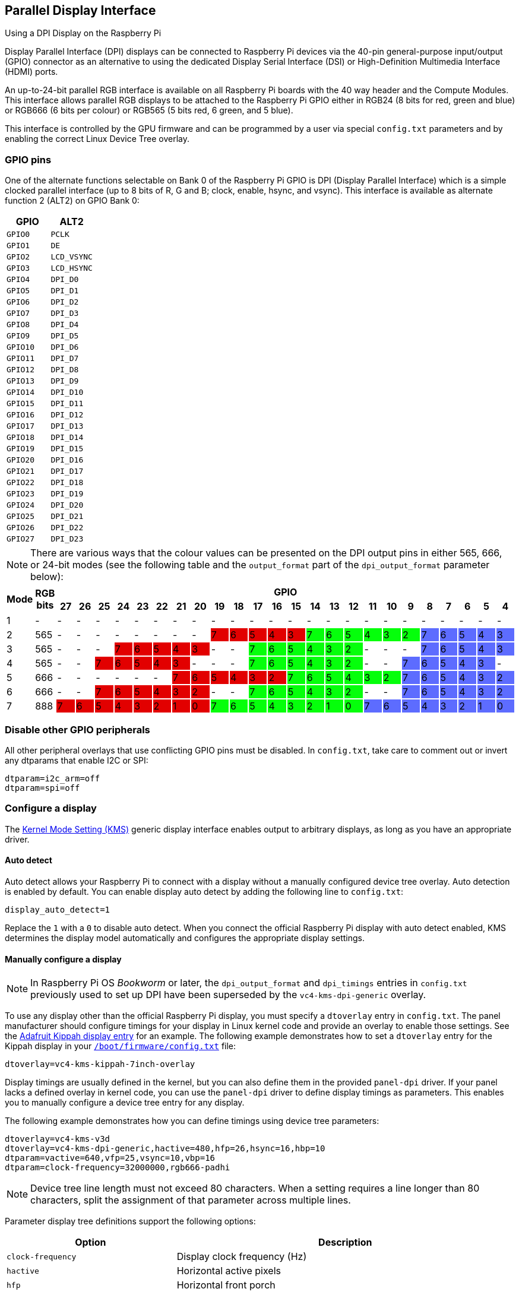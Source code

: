 == Parallel Display Interface

[.whitepaper, title="Using a DPI Display on the Raspberry Pi", subtitle="", link=https://pip.raspberrypi.com/categories/685-whitepapers-app-notes/documents/RP-003471-WP/Using-a-DPI-display.pdf]
****
Display Parallel Interface (DPI) displays can be connected to Raspberry Pi devices via the 40-pin general-purpose input/output (GPIO) connector as an alternative to using the dedicated Display Serial Interface (DSI) or High-Definition Multimedia Interface (HDMI) ports.
****

An up-to-24-bit parallel RGB interface is available on all Raspberry Pi boards with the 40 way header and the Compute Modules. This interface allows parallel RGB displays to be attached to the Raspberry Pi GPIO either in RGB24 (8 bits for red, green and blue) or RGB666 (6 bits per colour) or RGB565 (5 bits red, 6 green, and 5 blue).

This interface is controlled by the GPU firmware and can be programmed by a user via special `config.txt` parameters and by enabling the correct Linux Device Tree overlay.

=== GPIO pins

One of the alternate functions selectable on Bank 0 of the Raspberry Pi GPIO is DPI (Display Parallel Interface) which is a simple clocked parallel interface (up to 8 bits of R, G and B; clock, enable, hsync, and vsync). This interface is available as alternate function 2 (ALT2) on GPIO Bank 0:

[cols="1m,1m"]
|===
|GPIO |ALT2

|GPIO0
|PCLK

|GPIO1
|DE

|GPIO2
|LCD_VSYNC

|GPIO3
|LCD_HSYNC

|GPIO4
|DPI_D0

|GPIO5
|DPI_D1

|GPIO6
|DPI_D2

|GPIO7
|DPI_D3

|GPIO8
|DPI_D4

|GPIO9
|DPI_D5

|GPIO10
|DPI_D6

|GPIO11
|DPI_D7

|GPIO12
|DPI_D8

|GPIO13
|DPI_D9

|GPIO14
|DPI_D10

|GPIO15
|DPI_D11

|GPIO16
|DPI_D12

|GPIO17
|DPI_D13

|GPIO18
|DPI_D14

|GPIO19
|DPI_D15

|GPIO20
|DPI_D16

|GPIO21
|DPI_D17

|GPIO22
|DPI_D18

|GPIO23
|DPI_D19

|GPIO24
|DPI_D20

|GPIO25
|DPI_D21

|GPIO26
|DPI_D22

|GPIO27
|DPI_D23
|===

NOTE: There are various ways that the colour values can be presented on the DPI output pins in either 565, 666, or 24-bit modes (see the following table and the `output_format` part of the `dpi_output_format` parameter below):

[cols="1,1,^1,1,1,1,1,1,1,1,1,1,1,1,1,1,1,1,1,1,1,1,1,1,1,1"]
|===
.2+h|*Mode* .2+h|*RGB bits* 24+h|*GPIO*
h|*27* h|*26* h|*25* h|*24* h|*23* h|*22* h|*21* h|*20* h|*19* h|*18* h|*17* h|*16* h|*15* h|*14* h|*13* h|*12* h|*11* h|*10* h|*9* h|*8* h|*7* h|*6* h|*5* h|*4*

|1
{set:cellbgcolor:!}
|-
|-
|-
|-
|-
|-
|-
|-
|-
|-
|-
|-
|-
|-
|-
|-
|-
|-
|-
|-
|-
|-
|-
|-
|-

|2
|565
|-
|-
|-
|-
|-
|-
|-
|-
|7
{set:cellbgcolor:#E20000}
|6
|5
|4
|3
|7
{set:cellbgcolor:#05FF0B}
|6
|5
|4
|3
|2
|7
{set:cellbgcolor:#5D6CFF}
|6
|5
|4
|3

|3
{set:cellbgcolor:!}
|565
|-
|-
|-
|7
{set:cellbgcolor:#E20000}
|6
|5
|4
|3
|-
{set:cellbgcolor:!}
|-
|7
{set:cellbgcolor:#05FF0B}
|6
|5
|4
|3
|2
|-
{set:cellbgcolor:!}
|-
|-
|7
{set:cellbgcolor:#5D6CFF}
|6
|5
|4
|3

|4
{set:cellbgcolor:!}
|565
|-
|-
|7
{set:cellbgcolor:#E20000}
|6
|5
|4
|3
|-
{set:cellbgcolor:!}
|-
|-
|7
{set:cellbgcolor:#05FF0B}
|6
|5
|4
|3
|2
|-
{set:cellbgcolor:!}
|-
|7
{set:cellbgcolor:#5D6CFF}
|6
|5
|4
|3
|-
{set:cellbgcolor:!}

|5
|666
|-
|-
|-
|-
|-
|-
|7
{set:cellbgcolor:#E20000}
|6
|5
|4
|3
|2
|7
{set:cellbgcolor:#05FF0B}
|6
|5
|4
|3
|2
|7
{set:cellbgcolor:#5D6CFF}
|6
|5
|4
|3
|2

|6
{set:cellbgcolor:!}
|666
|-
|-
|7
{set:cellbgcolor:#E20000}
|6
|5
|4
|3
|2
|-
{set:cellbgcolor:!}
|-
|7
{set:cellbgcolor:#05FF0B}
|6
|5
|4
|3
|2
|-
{set:cellbgcolor:!}
|-
|7
{set:cellbgcolor:#5D6CFF}
|6
|5
|4
|3
|2

|7
{set:cellbgcolor:!}
|888
|7
{set:cellbgcolor:#E20000}
|6
|5
|4
|3
|2
|1
|0
|7
{set:cellbgcolor:#05FF0B}
|6
|5
|4
|3
|2
|1
|0
|7
{set:cellbgcolor:#5D6CFF}
|6
|5
|4
|3
|2
|1
|0

|===
{set:cellbgcolor:!}

=== Disable other GPIO peripherals

All other peripheral overlays that use conflicting GPIO pins must be disabled. In `config.txt`, take care to comment out or invert any dtparams that enable I2C or SPI:

[source,ini]
----
dtparam=i2c_arm=off
dtparam=spi=off
----

=== Configure a display

The https://en.wikipedia.org/wiki/Direct_Rendering_Manager#Kernel_mode_setting[Kernel Mode Setting (KMS)] generic display interface enables output to arbitrary displays, as long as you have an appropriate driver.

==== Auto detect

Auto detect allows your Raspberry Pi to connect with a display without a manually configured device tree overlay.
Auto detection is enabled by default. You can enable display auto detect by adding the following line to `config.txt`:

[source,ini]
----
display_auto_detect=1
----

Replace the `1` with a `0` to disable auto detect.
When you connect the official Raspberry Pi display with auto detect enabled, KMS determines the display model automatically and configures the appropriate display settings.

==== Manually configure a display

NOTE: In Raspberry Pi OS _Bookworm_ or later, the `dpi_output_format` and `dpi_timings` entries in `config.txt` previously used to set up DPI have been superseded by the `vc4-kms-dpi-generic` overlay.

To use any display other than the official Raspberry Pi display, you must specify a `dtoverlay` entry in `config.txt`. The panel manufacturer should configure timings for your display in Linux kernel code and provide an overlay to enable those settings. See the https://github.com/raspberrypi/linux/blob/rpi-6.1.y/arch/arm/boot/dts/overlays/vc4-kms-kippah-7inch-overlay.dts[Adafruit Kippah display entry] for an example. The following example demonstrates how to set a `dtoverlay` entry for the Kippah display in your xref:config_txt.adoc#what-is-config-txt[`/boot/firmware/config.txt`] file:

[source,ini]
----
dtoverlay=vc4-kms-kippah-7inch-overlay
----

Display timings are usually defined in the kernel, but you can also define them in the provided `panel-dpi` driver. If your panel lacks a defined overlay in kernel code, you can use the `panel-dpi` driver to define display timings as parameters. This enables you to manually configure a device tree entry for any display.

The following example demonstrates how you can define timings using device tree parameters:

[source,ini]
----
dtoverlay=vc4-kms-v3d
dtoverlay=vc4-kms-dpi-generic,hactive=480,hfp=26,hsync=16,hbp=10
dtparam=vactive=640,vfp=25,vsync=10,vbp=16
dtparam=clock-frequency=32000000,rgb666-padhi
----

NOTE: Device tree line length must not exceed 80 characters. When a setting requires a line longer than 80 characters, split the assignment of that parameter across multiple lines.

Parameter display tree definitions support the following options:

[cols="1,2"]
|===
| Option | Description

| `clock-frequency`
| Display clock frequency (Hz)

| `hactive`
| Horizontal active pixels

| `hfp`
| Horizontal front porch

| `hsync`
| Horizontal sync pulse width

| `hbp`
| Horizontal back porch

| `vactive`
| Vertical active lines

| `vfp`
| Vertical front porch

| `vsync`
| Vertical sync pulse width

| `vbp`
| Vertical back porch

| `hsync-invert`
| Horizontal sync active low

| `vsync-invert`
| Vertical sync active low

| `de-invert`
| Data Enable active low

| `pixclk-invert`
| Negative edge pixel clock

| `width-mm`
| Defines the screen width in millimetres

| `height-mm`
| Defines the screen height in millimetres

| `rgb565`
| Change to RGB565 output on GPIOs 0-19

| `rgb666-padhi`
| Change to RGB666 output on GPIOs 0-9, 12-17, and 20-25

| `rgb888`
| Change to RGB888 output on GPIOs 0-27

| `bus-format`
| Override the bus format for a MEDIA_BUS_FMT_* value, also overridden by rgbXXX overrides

| `backlight-gpio`
| Defines a GPIO to be used for backlight control (default value: none)
|===

